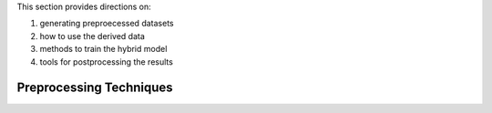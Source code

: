 .. _aibedo_tutorial:

This section provides directions on:

#. generating preproecessed datasets
#. how to use the derived data
#. methods to train the hybrid model
#. tools for postprocessing the results


Preprocessing Techniques
~~~~~~~~~~~~~~~~~~~~~~~~
